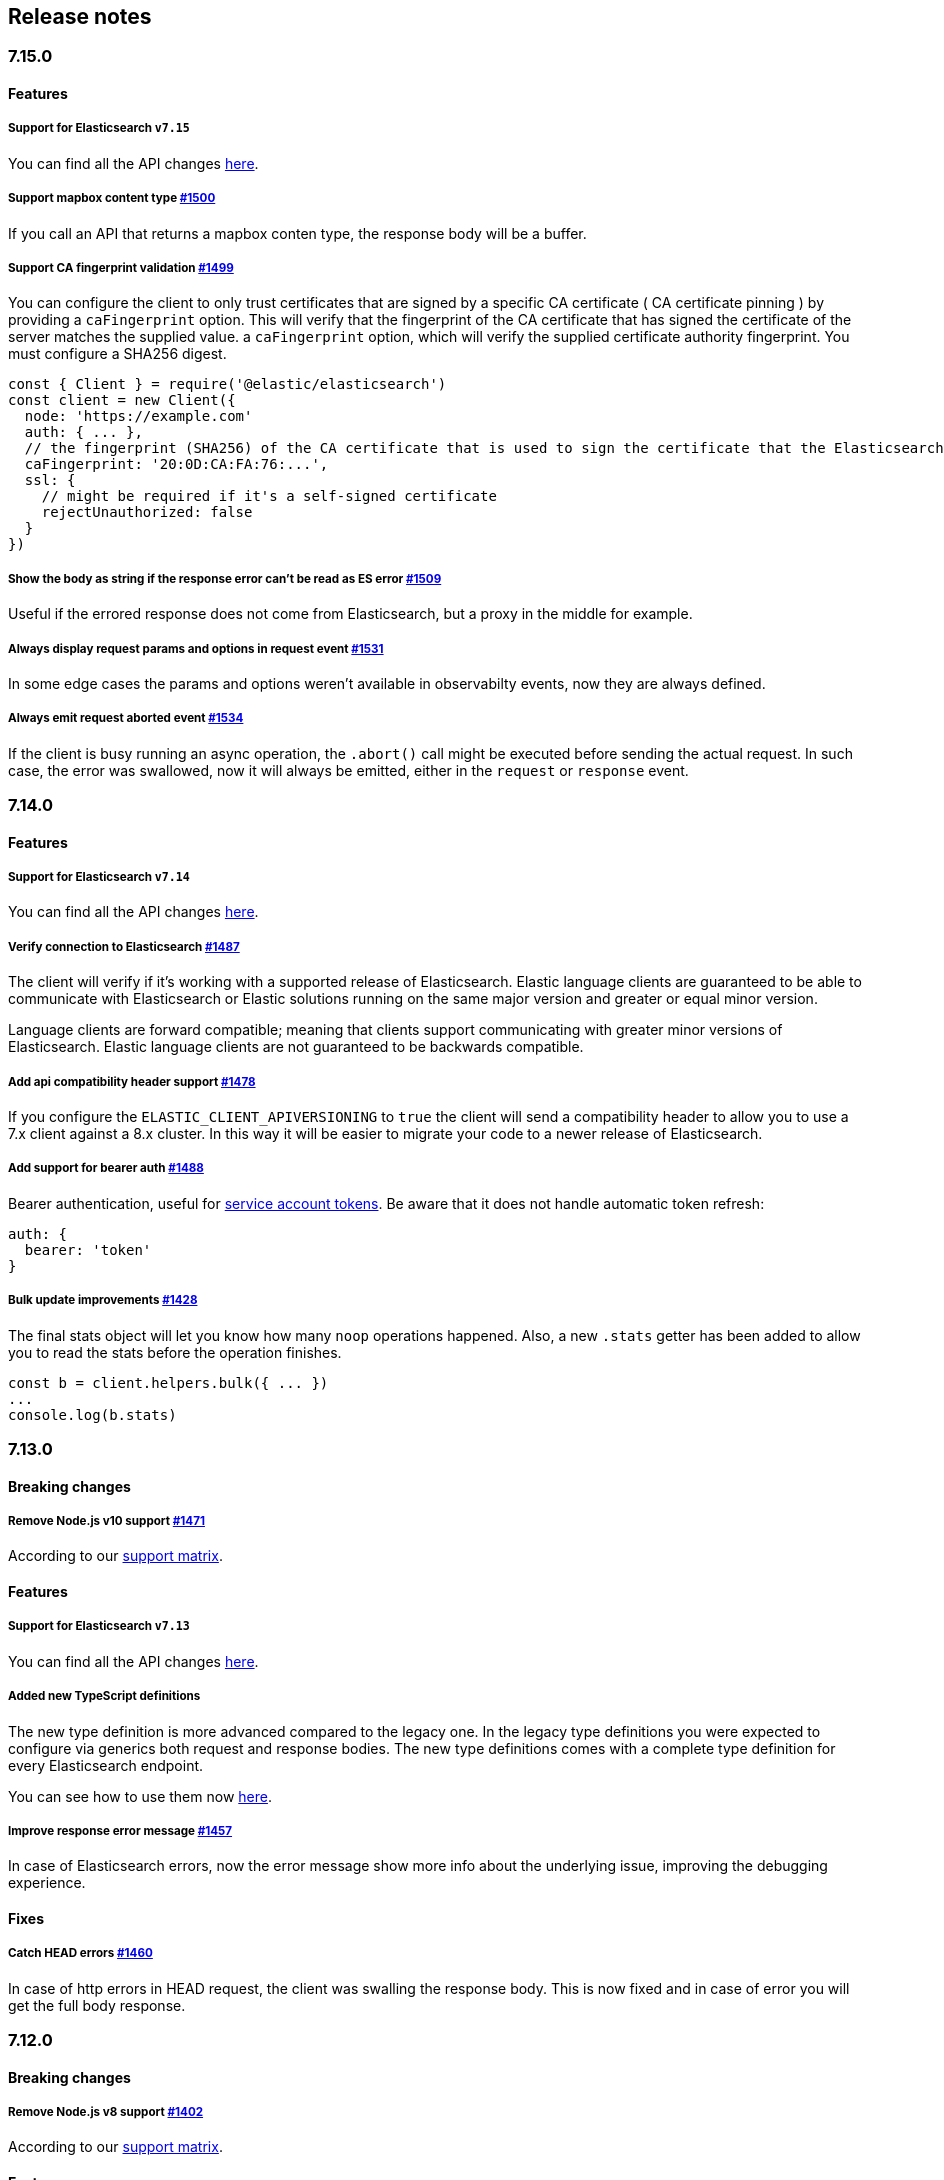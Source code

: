 [[changelog-client]]
== Release notes

[discrete]
=== 7.15.0

[discrete]
==== Features

[discrete]
===== Support for Elasticsearch `v7.15`

You can find all the API changes
https://www.elastic.co/guide/en/elasticsearch/reference/7.15/release-notes-7.15.0.html[here].

[discrete]
===== Support mapbox content type https://github.com/elastic/elasticsearch-js/pull/1500[#1500]

If you call an API that returns a mapbox conten type, the response body will be a buffer.

[discrete]
===== Support CA fingerprint validation https://github.com/elastic/elasticsearch-js/pull/1499[#1499]

You can configure the client to only trust certificates that are signed by a specific CA certificate ( CA certificate pinning ) by providing a `caFingerprint` option. This will verify that the fingerprint of the CA certificate that has signed the certificate of the server matches the supplied value.
a `caFingerprint` option, which will verify the supplied certificate authority fingerprint.
You must configure a SHA256 digest.

[source,js]
----
const { Client } = require('@elastic/elasticsearch')
const client = new Client({
  node: 'https://example.com'
  auth: { ... },
  // the fingerprint (SHA256) of the CA certificate that is used to sign the certificate that the Elasticsearch node presents for TLS.
  caFingerprint: '20:0D:CA:FA:76:...',
  ssl: {
    // might be required if it's a self-signed certificate
    rejectUnauthorized: false
  }
})
----

[discrete]
===== Show the body as string if the response error can't be read as ES error  https://github.com/elastic/elasticsearch-js/pull/1509[#1509]

Useful if the errored response does not come from Elasticsearch, but a proxy in the middle for example.

[discrete]
===== Always display request params and options in request event https://github.com/elastic/elasticsearch-js/pull/1531[#1531]

In some edge cases the params and options weren't available in observabilty events, now they are always defined.

[discrete]
===== Always emit request aborted event https://github.com/elastic/elasticsearch-js/pull/1534[#1534]

If the client is busy running an async operation, the `.abort()` call might be executed before sending the actual request. In such case, the error was swallowed, now it will always be emitted, either in the `request` or `response` event.

[discrete]
=== 7.14.0

[discrete]
==== Features

[discrete]
===== Support for Elasticsearch `v7.14`

You can find all the API changes
https://www.elastic.co/guide/en/elasticsearch/reference/7.14/release-notes-7.14.0.html[here].

[discrete]
===== Verify connection to Elasticsearch https://github.com/elastic/elasticsearch-js/pull/1487[#1487]

The client will verify if it's working with a supported release of Elasticsearch.
Elastic language clients are guaranteed to be able to communicate with Elasticsearch or Elastic solutions running on the same major version and greater or equal minor version.

Language clients are forward compatible; meaning that clients support communicating with greater minor versions of Elasticsearch. Elastic language clients are not guaranteed to be backwards compatible.

[discrete]
===== Add api compatibility header support https://github.com/elastic/elasticsearch-js/pull/1478[#1478]

If you configure the `ELASTIC_CLIENT_APIVERSIONING` to `true` the client will send a compatibility header
to allow you to use a 7.x client against a 8.x cluster. In this way it will be easier to migrate your code to a newer release of Elasticsearch.

[discrete]
===== Add support for bearer auth https://github.com/elastic/elasticsearch-js/pull/1488[#1488]

Bearer authentication, useful for https://www.elastic.co/guide/en/elasticsearch/reference/current/security-api-create-service-token.html[service account tokens].
Be aware that it does not handle automatic token refresh:

[source,js]
----
auth: {
  bearer: 'token'
}
----

[discrete]
===== Bulk update improvements https://github.com/elastic/elasticsearch-js/pull/1428[#1428]

The final stats object will let you know how many `noop` operations happened.
Also, a new `.stats` getter has been added to allow you to read the stats before
the operation finishes.

[source,js]
----
const b = client.helpers.bulk({ ... })
...
console.log(b.stats)
----

[discrete]
=== 7.13.0

[discrete]
==== Breaking changes

[discrete]
===== Remove Node.js v10 support https://github.com/elastic/elasticsearch-js/pull/1471[#1471]

According to our
https://www.elastic.co/guide/en/elasticsearch/client/javascript-api/current/installation.html#nodejs-support[support matrix].

[discrete]
==== Features

[discrete]
===== Support for Elasticsearch `v7.13`

You can find all the API changes
https://www.elastic.co/guide/en/elasticsearch/reference/7.13/release-notes-7.13.0.html[here].

[discrete]
===== Added new TypeScript definitions

The new type definition is more advanced compared to the legacy one.
In the legacy type definitions you were expected to configure via generics both request and response bodies.
The new type definitions comes with a complete type definition for every Elasticsearch endpoint.

You can see how to use them now https://www.elastic.co/guide/en/elasticsearch/client/javascript-api/current/typescript.html[here].

[discrete]
===== Improve response error message https://github.com/elastic/elasticsearch-js/pull/1457[#1457]

In case of Elasticsearch errors, now the error message show more info about the underlying issue,
improving the debugging experience.


[discrete]
==== Fixes

[discrete]
===== Catch HEAD errors https://github.com/elastic/elasticsearch-js/pull/1460[#1460]

In case of http errors in HEAD request, the client was swalling the response body.
This is now fixed and in case of error you will get the full body response.

[discrete]
=== 7.12.0

[discrete]
==== Breaking changes

[discrete]
===== Remove Node.js v8 support https://github.com/elastic/elasticsearch-js/pull/1402[#1402]

According to our
https://www.elastic.co/guide/en/elasticsearch/client/javascript-api/current/installation.html#nodejs-support[support matrix].

[discrete]
==== Features

[discrete]
===== Support for Elasticsearch `v7.12`

You can find all the API changes
https://www.elastic.co/guide/en/elasticsearch/reference/7.12/release-notes-7.12.0.html[here].

[discrete]
===== Add support for transport options to all helpers https://github.com/elastic/elasticsearch-js/pull/1400[#1400]

You can now pass Transport specific options to the helpers as well.

[discrete]
==== Fixes

[discrete]
===== Add `.finally` method to the Promise API https://github.com/elastic/elasticsearch-js/pull/1415[#1415]

The client returns a thenable object when you are not configuring a callback.
Now the thenable offers a `.finally` method as well.

[discrete]
=== 7.11.0

[discrete]
==== Features

[discrete]
===== Support for Elasticsearch `v7.11`

You can find all the API changes
https://www.elastic.co/guide/en/elasticsearch/reference/7.11/release-notes-7.11.0.html[here].

[discrete]
===== Added new observability events https://github.com/elastic/elasticsearch-js/pull/1365[#1365]

Two new observability events has been introduced: `serialization` and
`deserialization`. The event order is described in the following graph, in some
edge cases, the order is not guaranteed. You can find in
https://github.com/elastic/elasticsearch-js/blob/master/test/acceptance/events-order.test.js[`test/acceptance/events-order.test.js`]
how the order changes based on the situation.

----
serialization
  │
  │ (serialization and compression happens between those two events)
  │
  └─▶ request
        │
        │ (actual time spent over the wire)
        │
        └─▶ deserialization
              │
              │ (deserialization and decompression happens between those two events)
              │
              └─▶ response
----

[discrete]
===== Added x-elastic-client-meta header https://github.com/elastic/elasticsearch-js/pull/1373[#1373]

Adds the `x-elastic-client-meta` HTTP header which is used by Elastic Cloud and
can be disabled with the `enableMetaHeader` parameter set to `false`.

[discrete]
==== Fixes

[discrete]
===== Fixes req.abort() with a body that is a stream calls callback(err) twice https://github.com/elastic/elasticsearch-js/pull/1376[#1376]

When using a body that is a stream to client.search(), and calling req.abort(),
the callback is called twice. Once for the RequestAbortedError, as expected, and
once for a "premature close" error from end-of-stream, used by pump, used by the
client. This issue has now been fixed.

[discrete]
=== 7.10.0

[discrete]
==== Features

[discrete]
===== Support for Elasticsearch `v7.10`.

You can find all the API changes
https://www.elastic.co/guide/en/elasticsearch/reference/7.10/release-notes-7.10.0.html[here].

[discrete]
=====  Added proxy support https://github.com/elastic/elasticsearch-js/pull/1260[#1260]

If you need to pass through an http(s) proxy for connecting to {es}, the client
offers out of the box a handy configuration for helping you with it. Under the
hood it uses the https://github.com/delvedor/hpagent[`hpagent`] module.

[source,js]
----
const client = new Client({
  node: 'http://localhost:9200',
  proxy: 'http://localhost:8080'
})
----

Basic authentication is supported as well:

[source,js]
----
const client = new Client({
  node: 'http://localhost:9200',
  proxy: 'http://user:pwd@localhost:8080'
})
----

[discrete]
==== Fixes

[discrete]
===== Scroll search should clear the scroll at the end https://github.com/elastic/elasticsearch-js/pull/1331[#1331]

From now on the scroll search helper will automatically close the scroll on
{es}, by doing so, {es} will free resources faster.

[discrete]
===== Handle connectivity issues while reading the body https://github.com/elastic/elasticsearch-js/pull/1343[#1343]

It might happen that the underlying socket stops working due to an external
cause while reading the body. This could lead to an unwanted
`DeserialzationError`. From now, this will be handled as a generic
`ConnectionError`.

[discrete]
==== Warnings

[discrete]
===== Add warning log about nodejs version support https://github.com/elastic/elasticsearch-js/pull/1349[#1349]

`7.11` will be the last version of the client that will support Node.js v8,
while `7.12` will be the last one that supports Node.js v10. If you are using
this versions you will see a `DeprecationWaring` in your logs. We strongly
recommend to upgrade to newer versions of Node.js as usng an EOL version will
expose you to securty risks.

Please refer to https://ela.st/nodejs-support[ela.st/nodejs-support] for
additional information.

[discrete]
=== 7.9.1

[discrete]
==== Fixes

[discrete]
===== Improve child performances https://github.com/elastic/elasticsearch-js/pull/1314[#1314]

The client code has been refactored to speed up the performances of the child
method. Before this pr, creating many children per second would have caused a
high memory consumption and a spike in CPU usage. This pr changes the way the
client is created by refactoring the code generation, now the clients methods
are no longer added to the instance with a for loop but via prototypal
inheritance. Thus, the overall performances are way better, now creating a child
is ~5 times faster, and it consumes ~70% less memory.

This change should not cause any breaking change unless you were mocking the
client methods. In such case you should refactor it, or use
https://github.com/elastic/elasticsearch-js-mock[elasticsearch-js-mock].

Finally, this change should also fix once and of all the bundlers support.

[discrete]
===== Throw all errors asynchronously https://github.com/elastic/elasticsearch-js/pull/1295[#1295]

Some validation errors were thrown synchronously, causing the callback to be
called in th same tick. This issue is known as _"The release fo Zalgo"_ (see
https://blog.izs.me/2013/08/designing-apis-for-asynchrony[here]).

[discrete]
===== Fix `maxRetries` request option handling https://github.com/elastic/elasticsearch-js/pull/1296[#1296]

The `maxRetries` parameter can be configured on a per requets basis, if set to
zero it was defaulting to the client default. Now the client is honoring the
request specific configuration.

[discrete]
===== Fix RequestOptions.body type to include null https://github.com/elastic/elasticsearch-js/pull/1300[#1300]

The Connection requets option types were not accepting `null` as valid value.

[discrete]
===== Fixed `size` and `maxRetries` parameters in helpers https://github.com/elastic/elasticsearch-js/pull/1284[#1284]

The `size` parameter was being passed too the scroll request, which was causing
an error. Value of `maxRetries` set to 0 was resulting in no request at all.

[discrete]
=== 7.9.0

[discrete]
==== Features

[discrete]
===== Add ability to disable the http agent https://github.com/elastic/elasticsearch-js/pull/1251[#1251]

If needed, the http agent can be disabled by setting it to `false`.

[source,js]
----
const { Client } = require('@elastic/elasticsearch')
const client = new Client({
  node: 'http://localhost:9200'.
  agent: false
})
----

[discrete]
===== Add support for a global context option https://github.com/elastic/elasticsearch-js/pull/1256[#1256]

Before this, you could set a `context` option in each request, but there was no
way of setting it globally. Now you can by configuring the `context` object in
the global configuration, that will be merged with the local one.

[source,js]
----
const { Client } = require('@elastic/elasticsearch')
const client = new Client({
  node: 'http://localhost:9200'.
  context: { meta: 'data' }
})
----

[discrete]
===== ESM support https://github.com/elastic/elasticsearch-js/pull/1235[#1235]

If you are using ES Modules, now you can easily import the client!

[source,js]
----
import { Client } from '@elastic/elasticsearch'
----

[discrete]
==== Fixes

[discrete]
===== Allow the client name to be a symbol https://github.com/elastic/elasticsearch-js/pull/1254[#1254]

It was possible in plain JavaScript, but not in TypeScript, now you can do it in
TypeScript as well.

[source,js]
----
const { Client } = require('@elastic/elasticsearch')
const client = new Client({
  node: 'http://localhost:9200',
  name: Symbol('unique')
})
----

[discrete]
===== Fixed transport.request querystring type https://github.com/elastic/elasticsearch-js/pull/1240[#1240]

Only `Record<string, any>` was allowed. Now `string` is allowed as well.

[discrete]
===== Fixed type definitions https://github.com/elastic/elasticsearch-js/pull/1263[#1263]

* The `transport.request` defintion was incorrect, it was returning a
  `Promise<T>` instead of `TransportRequestPromise<T>`.
* The `refresh` parameter of most APIs was declared as
  `'true' | 'false' | 'wait_for'`, which was clunky. Now is
  `'wait_for' | boolean`.

[discrete]
===== Generate response type as boolean if the request is HEAD only https://github.com/elastic/elasticsearch-js/pull/1275[#1275]

All HEAD request will have the body casted to a boolean value, `true` in case of
a 200 response, `false` in case of a 404 response. The type definitions were not
reflecting this behavior.

[source,ts]
----
import { Client } from '@elastic/elasticsearch'
const client = new Client({
  node: 'http://localhost:9200'
})

const { body } = await client.exist({ index: 'my-index', id: 'my-id' })
console.log(body) // either `true` or `false`
----

[discrete]
==== Internals

[discrete]
===== Updated default http agent configuration https://github.com/elastic/elasticsearch-js/pull/1242[#1242]

Added the scheduling: 'lifo' option to the default HTTP agent configuration to
avoid maximizing the open sockets against {es} and lowering the risk of
encountering socket timeouts. This feature is only available from Node v14.5+,
but it should be backported to v10 and v12
(https://github.com/nodejs/node/pull/33278[nodejs/node#33278]).

[discrete]
===== Improve child API https://github.com/elastic/elasticsearch-js/pull/1245[#1245]

This pr introduce two changes which should not impact the surface API:

* Refactored the `client.child` API to allocate fewer objects, this change
  improves memory consumption over time and improves the child creation
  performances by ~12%.
* The client no longer inherits from the EventEmitter class, but instead has an
  internal event emitter and exposes only the API useful for the users, namely
  `emit, `on`, `once`, and `off`. The type definitions have been updated
  accordingly.

[discrete]
=== 7.8.0

[discrete]
==== Features

[discrete]
===== Support for Elasticsearch `v7.8`.

You can find all the API changes https://www.elastic.co/guide/en/elasticsearch/reference/7.8/release-notes-7.8.0.html[here].

[discrete]
=====  Added multi search helper https://github.com/elastic/elasticsearch-js/pull/1186[#1186]

If you are sending search request at a high rate, this helper might be useful
for you. It will use the mutli search API under the hood to batch the requests
and improve the overall performances of your application. The `result` exposes a
`documents` property as well, which allows you to access directly the hits
sources.

[source,js]
----
const { Client } = require('@elastic/elasticsearch')

const client = new Client({ node: 'http://localhost:9200' })
const m = client.helpers.msearch()

// promise style API
m.search(
    { index: 'stackoverflow' },
    { query: { match: { title: 'javascript' } } }
  )
  .then(result => console.log(result.body)) // or result.documents
  .catch(err => console.error(err))

// callback style API
m.search(
  { index: 'stackoverflow' },
  { query: { match: { title: 'ruby' } } },
  (err, result) => {
    if (err) console.error(err)
    console.log(result.body)) // or result.documents
  }
)
----

[discrete]
=====  Added timeout support in bulk and msearch helpers https://github.com/elastic/elasticsearch-js/pull/1206[#1206]

If there is a slow producer, the bulk helper might send data with a very large
period of time, and if the process crashes for any reason, the data would be
lost. This pr introduces a `flushInterval` option in the bulk helper to avoid
this issue. By default, the bulk helper will flush the data automatically every
30 seconds, unless the threshold has been reached before.

[source,js]
----
const b = client.helpers.bulk({
  flushInterval: 30000
})
----

The same problem might happen with the multi search helper, where the user is
not sending search requests fast enough. A `flushInterval` options has been
added as well, with a default value of 500 milliseconds.

[source,js]
----
const m = client.helpers.msearch({
  flushInterval: 500
})
----

[discrete]
==== Internals

[discrete]
=====  Use filter_path for improving the search helpers performances https://github.com/elastic/elasticsearch-js/pull/1199[#1199]

From now on, all he search helpers will use the `filter_path` option
automatically when needed to retrieve only the hits source. This change will
result in less netwprk traffic and improved deserialization performances.

[discrete]
=====  Search helpers documents getter https://github.com/elastic/elasticsearch-js/pull/1186[#1186]

Before this, the `documents` key that you can access in any search helper was
computed as soon as we got the search result from Elasticsearch. With this
change the `documents` key is now a getter, which makes this process lazy,
resulting in better performances and lower memory impact.

[discrete]
=== 7.7.1

[discrete]
==== Fixes

[discrete]
===== Disable client Helpers in Node.js < 10 - https://github.com/elastic/elasticsearch-js/pull/1194[#1194]

The client helpers can't be used in Node.js < 10 because it needs a custom flag
to be able to use them. Given that not every provider allows the user to specify
custom Node.js flags, the Helpers has been disabled completely in Node.js < 10.

[discrete]
===== Force lowercase in all headers - https://github.com/elastic/elasticsearch-js/pull/1187[#1187]

Now all the user-provided headers names will be lowercased by default, so there
will be no conflicts in case of the same header with different casing.

[discrete]
=== 7.7.0

[discrete]
==== Features

[discrete]
===== Support for Elasticsearch `v7.7`.

You can find all the API changes
https://www.elastic.co/guide/en/elasticsearch/reference/7.7/release-notes-7.7.0.html[here].

[discrete]
===== Introduced client helpers - https://github.com/elastic/elasticsearch-js/pull/1107[#1107]

From now on, the client comes with an handy collection of helpers to give you a
more comfortable experience with some APIs.

CAUTION: The client helpers are experimental, and the API may change in the next
minor releases.

The following helpers has been introduced:

- `client.helpers.bulk`
- `client.helpers.search`
- `client.helpers.scrollSearch`
- `client.helpers.scrollDocuments`

[discrete]
===== The `ConnectionPool.getConnection` now always returns a `Connection` - https://github.com/elastic/elasticsearch-js/pull/1127[#1127]

What does this mean? It means that you will see less `NoLivingConnectionError`,
which now can only be caused if you set a selector/filter too strict. For
improving the debugging experience, the `NoLivingConnectionsError` error message
has been updated.

[discrete]
===== Abortable promises - https://github.com/elastic/elasticsearch-js/pull/1141[#1141]

From now on, it will be possible to abort a request generated with the
promise-styl API. If you abort a request generated from a promise, the promise
will be rejected with a `RequestAbortedError`.


[source,js]
----
const promise = client.search({
  body: {
    query: { match_all: {} }
  }
})

promise
  .then(console.log)
  .catch(console.log)

promise.abort()
----

[discrete]
===== Major refactor of the Type Definitions - https://github.com/elastic/elasticsearch-js/pull/1119[#1119] https://github.com/elastic/elasticsearch-js/issues/1130[#1130] https://github.com/elastic/elasticsearch-js/pull/1132[#1132]

Now every API makes better use of the generics and overloading, so you can (or
not, by default request/response bodies are `Record<string, any>`) define the
request/response bodies in the generics.

[source,ts]
----
// request and response bodies are generics
client.search(...)
// response body is `SearchResponse` and request body is generic
client.search<SearchResponse>(...)
// request body is `SearchBody` and response body is `SearchResponse`
client.search<SearchResponse, SearchBody>(...)
----

This *should* not be a breaking change, as every generics defaults to `any`. It
might happen to some users that the code breaks, but our test didn't detect any
of it, probably because they were not robust enough. However, given the gigantic
improvement in the developer experience, we have decided to release this change
in the 7.x line.

[discrete]
==== Fixes

[discrete]
===== The `ConnectionPool.update` method now cleans the `dead` list - https://github.com/elastic/elasticsearch-js/issues/1122[#1122] https://github.com/elastic/elasticsearch-js/pull/1127[#1127]

It can happen in a situation where we are updating the connections list and
running sniff, leaving the `dead` list in a dirty state. Now the
`ConnectionPool.update` cleans up the `dead` list every time, which makes way
more sense given that all the new connections are alive.

[discrete]
===== `ConnectionPoolmarkDead` should ignore connections that no longer exists - https://github.com/elastic/elasticsearch-js/pull/1159[#1159]

It might happen that markDead is called just after a pool update, and in such
case, the client was adding the dead list a node that no longer exists, causing
unhandled exceptions later.

[discrete]
===== Do not retry a request if the body is a stream - https://github.com/elastic/elasticsearch-js/pull/1143[#1143]

The client should not retry if it's sending a stream body, because it should
store in memory a copy of the stream to be able to send it again, but since it
doesn't know in advance the size of the stream, it risks to take too much
memory. Furthermore, copying everytime the stream is very an expensive
operation.

[discrete]
===== Return an error if the request has been aborted - https://github.com/elastic/elasticsearch-js/pull/1141[#1141]

Until now, aborting a request was blocking the HTTP request, but never calling
the callback or resolving the promise to notify the user. This is a bug because
it could lead to dangerous memory leaks. From now on if the user calls the
`request.abort()` method, the callback style API will be called with a
`RequestAbortedError`, the promise will be rejected with `RequestAbortedError`
as well.

[discrete]
=== 7.6.1

**Fixes:**

- Secure json parsing -
  https://github.com/elastic/elasticsearch-js/pull/1110[#1110]
- ApiKey should take precedence over basic auth -
  https://github.com/elastic/elasticsearch-js/pull/1115[#1115]

**Documentation:**

- Fix typo in api reference -
  https://github.com/elastic/elasticsearch-js/pull/1109[#1109]

[discrete]
=== 7.6.0

Support for Elasticsearch `v7.6`.

[discrete]
=== 7.5.1

**Fixes:**

- Skip compression in case of empty string body -
  https://github.com/elastic/elasticsearch-js/pull/1080[#1080]
- Fix typo in NoLivingConnectionsError -
  https://github.com/elastic/elasticsearch-js/pull/1045[#1045]
- Change TransportRequestOptions.ignore to number[] -
  https://github.com/elastic/elasticsearch-js/pull/1053[#1053]
- ClientOptions["cloud"] should have optional auth fields -
  https://github.com/elastic/elasticsearch-js/pull/1032[#1032]

**Documentation:**

- Docs: Return super in example Transport subclass -
  https://github.com/elastic/elasticsearch-js/pull/980[#980]
- Add examples to reference -
  https://github.com/elastic/elasticsearch-js/pull/1076[#1076]
- Added new examples -
  https://github.com/elastic/elasticsearch-js/pull/1031[#1031]

[discrete]
=== 7.5.0

Support for Elasticsearch `v7.5`.

**Features**

- X-Opaque-Id support https://github.com/elastic/elasticsearch-js/pull/997[#997]

[discrete]
=== 7.4.0

Support for Elasticsearch `v7.4`.

**Fixes:**

- Fix issue; node roles are defaulting to true when undefined is breaking usage
  of nodeFilter option -
  https://github.com/elastic/elasticsearch-js/pull/967[#967]

**Documentation:**

- Updated API reference doc -
  https://github.com/elastic/elasticsearch-js/pull/945[#945],
  https://github.com/elastic/elasticsearch-js/pull/969[#969]
- Fix inaccurate description sniffEndpoint -
  https://github.com/elastic/elasticsearch-js/pull/959[#959]

**Internals:**

- Update code generation
  https://github.com/elastic/elasticsearch-js/pull/969[#969]

[discrete]
=== 7.3.0

Support for Elasticsearch `v7.3`.

**Features:**

- Added `auth` option -
  https://github.com/elastic/elasticsearch-js/pull/908[#908]
- Added support for `ApiKey` authentication -
  https://github.com/elastic/elasticsearch-js/pull/908[#908]

**Fixes:**

- fix(Typings): sniffInterval can also be boolean -
  https://github.com/elastic/elasticsearch-js/pull/914[#914]

**Internals:**

- Refactored connection pool -
  https://github.com/elastic/elasticsearch-js/pull/913[#913]

**Documentation:**

- Better reference code examples -
  https://github.com/elastic/elasticsearch-js/pull/920[#920]
- Improve README -
  https://github.com/elastic/elasticsearch-js/pull/909[#909]

[discrete]
=== 7.2.0

Support for Elasticsearch `v7.2`

**Fixes:**

- Remove auth data from inspect and toJSON in connection class -
  https://github.com/elastic/elasticsearch-js/pull/887[#887]

[discrete]
=== 7.1.0

Support for Elasticsearch `v7.1`

**Fixes:**

- Support for non-friendly chars in url username and password -
  https://github.com/elastic/elasticsearch-js/pull/858[#858]
- Patch deprecated parameters -
  https://github.com/elastic/elasticsearch-js/pull/851[#851]

[discrete]
=== 7.0.1

**Fixes:**

- Fix TypeScript export *(issue
  https://github.com/elastic/elasticsearch-js/pull/841[#841])* -
  https://github.com/elastic/elasticsearch-js/pull/842[#842]
- Fix http and https port handling *(issue
  https://github.com/elastic/elasticsearch-js/pull/843[#843])* -
  https://github.com/elastic/elasticsearch-js/pull/845[#845]
- Fix TypeScript definiton *(issue
  https://github.com/elastic/elasticsearch-js/pull/803[#803])* -
  https://github.com/elastic/elasticsearch-js/pull/846[#846]
- Added toJSON method to Connection class *(issue
  https://github.com/elastic/elasticsearch-js/pull/848[#848])* -
  https://github.com/elastic/elasticsearch-js/pull/849[#849]

[discrete]
=== 7.0.0

Support for Elasticsearch `v7.0`

- Stable release.
